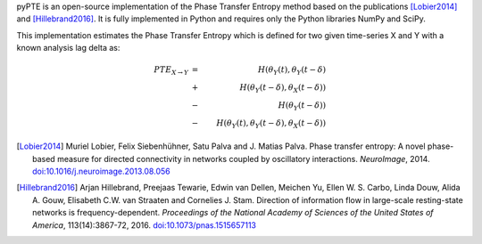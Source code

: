 .. ===========
.. About pyPTE
.. ===========

pyPTE is an open-source implementation of the Phase Transfer Entropy method based on the publications [Lobier2014]_ and [Hillebrand2016]_. It is fully implemented in Python and requires only the Python libraries NumPy and SciPy.

This implementation estimates the Phase Transfer Entropy which is defined for two given time-series X and Y with a known analysis lag delta as:

.. math::
 {PTE}_{X \rightarrow Y} &=&  H(\theta_Y(t), \theta_Y(t-\delta) \\ 
                         &+&  H(\theta_Y(t-\delta),\theta_X(t-\delta)) \\ 
                         &-&  H(\theta_Y(t-\delta)) \\
			 &-&  H(\theta_Y(t), \theta_Y(t-\delta), \theta_X(t-\delta))


.. [Lobier2014] Muriel Lobier, Felix Siebenhühner, Satu Palva and J. Matias Palva. Phase transfer entropy: A novel phase-based measure for directed connectivity in networks coupled by oscillatory interactions. *NeuroImage*, 2014. `doi:10.1016/j.neuroimage.2013.08.056 <http://dx.doi.org/10.1016/j.neuroimage.2013.08.056>`_

.. [Hillebrand2016] Arjan Hillebrand, Preejaas Tewarie, Edwin van Dellen, Meichen Yu, Ellen W. S. Carbo, Linda Douw, Alida A. Gouw, Elisabeth C.W. van Straaten and Cornelies J. Stam. Direction of information flow in large-scale resting-state networks is frequency-dependent. *Proceedings of the National Academy of Sciences of the United States of America*, 113(14):3867-72, 2016. `doi:10.1073/pnas.1515657113 <http://dx.doi.org/10.1073/pnas.1515657113>`_ 
